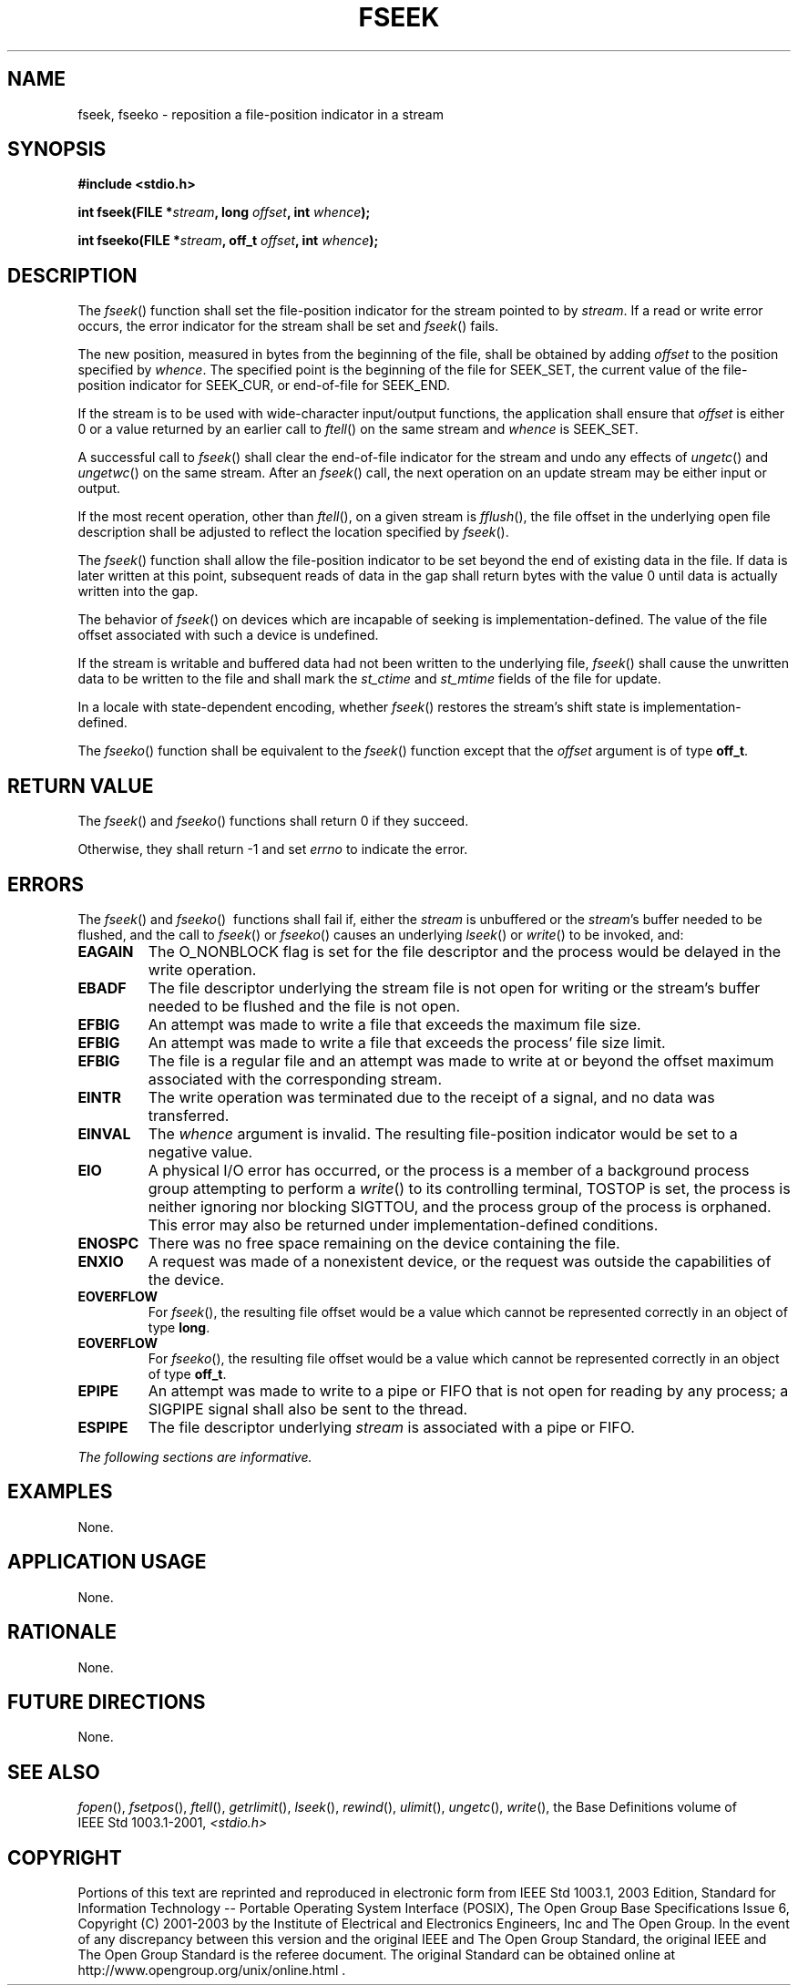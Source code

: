 .\" Copyright (c) 2001-2003 The Open Group, All Rights Reserved 
.TH "FSEEK" 3 2003 "IEEE/The Open Group" "POSIX Programmer's Manual"
.\" fseek 
.SH NAME
fseek, fseeko \- reposition a file-position indicator in a stream
.SH SYNOPSIS
.LP
\fB#include <stdio.h>
.br
.sp
int fseek(FILE *\fP\fIstream\fP\fB, long\fP \fIoffset\fP\fB, int\fP
\fIwhence\fP\fB);
.br
\fP
.LP
\fBint fseeko(FILE *\fP\fIstream\fP\fB, off_t\fP \fIoffset\fP\fB,
int\fP \fIwhence\fP\fB);
\fP
\fB
.br
\fP
.SH DESCRIPTION
.LP
The \fIfseek\fP() function shall set the file-position indicator for
the stream pointed to by \fIstream\fP. If a read or write
error occurs, the error indicator for the stream shall be set and
\fIfseek\fP() fails.
.LP
The new position, measured in bytes from the beginning of the file,
shall be obtained by adding \fIoffset\fP to the position
specified by \fIwhence\fP. The specified point is the beginning of
the file for SEEK_SET, the current value of the file-position
indicator for SEEK_CUR, or end-of-file for SEEK_END.
.LP
If the stream is to be used with wide-character input/output functions,
the application shall ensure that \fIoffset\fP is
either 0 or a value returned by an earlier call to \fIftell\fP() on
the same stream and
\fIwhence\fP is SEEK_SET.
.LP
A successful call to \fIfseek\fP() shall clear the end-of-file indicator
for the stream and undo any effects of \fIungetc\fP() and \fIungetwc\fP()
on the same stream.
After an \fIfseek\fP() call, the next operation on an update stream
may be either input or output.
.LP
If
the most recent operation, other than \fIftell\fP(), on a given stream
is \fIfflush\fP(), the file offset in the underlying open file description
shall be adjusted to
reflect the location specified by \fIfseek\fP().
.LP
The \fIfseek\fP() function shall allow the file-position indicator
to be set beyond the end of existing data in the file. If
data is later written at this point, subsequent reads of data in the
gap shall return bytes with the value 0 until data is actually
written into the gap.
.LP
The behavior of \fIfseek\fP() on devices which are incapable of seeking
is implementation-defined. The value of the file offset
associated with such a device is undefined.
.LP
If the stream is writable and buffered data had not been written to
the underlying file, \fIfseek\fP() shall cause the
unwritten data to be written to the file and shall mark the \fIst_ctime\fP
and \fIst_mtime\fP fields of the file for update.
.LP
In a locale with state-dependent encoding, whether \fIfseek\fP() restores
the stream's shift state is
implementation-defined.
.LP
The \fIfseeko\fP() function shall be equivalent to the \fIfseek\fP()
function except that the \fIoffset\fP argument is of
type \fBoff_t\fP. 
.SH RETURN VALUE
.LP
The \fIfseek\fP()  and \fIfseeko\fP()  functions
shall return 0 if they succeed.
.LP
Otherwise, they shall return -1 and set \fIerrno\fP to indicate the
error. 
.SH ERRORS
.LP
The \fIfseek\fP()  and \fIfseeko\fP() 
\ functions shall fail if,  either the \fIstream\fP is unbuffered
or the \fIstream\fP's buffer needed to be flushed, and
the call to \fIfseek\fP() or \fIfseeko\fP() causes an underlying \fIlseek\fP()
or \fIwrite\fP() to be invoked, and: 
.TP 7
.B EAGAIN
The O_NONBLOCK flag is set for the file descriptor and the process
would be delayed in the write operation. 
.TP 7
.B EBADF
The file descriptor underlying the stream file is not open for writing
or the stream's buffer needed to be flushed and the file is
not open. 
.TP 7
.B EFBIG
An
attempt was made to write a file that exceeds the maximum file size.
.TP 7
.B EFBIG
An attempt was made to write a file that exceeds the process' file
size limit. 
.TP 7
.B EFBIG
The file is a regular file and an attempt was made to write at or
beyond the offset maximum associated with the corresponding
stream. 
.TP 7
.B EINTR
The write operation was terminated due to the receipt of a signal,
and no data was transferred. 
.TP 7
.B EINVAL
The \fIwhence\fP argument is invalid. The resulting file-position
indicator would be set to a negative value. 
.TP 7
.B EIO
A
physical I/O error has occurred, or the process is a member of a background
process group attempting to perform a \fIwrite\fP() to its controlling
terminal, TOSTOP is set, the process is neither ignoring nor
blocking SIGTTOU, and the process group of the process is orphaned.
This error may also be returned under implementation-defined
conditions. 
.TP 7
.B ENOSPC
There was no free space remaining on the device containing the file.
.TP 7
.B ENXIO
A
request was made of a nonexistent device, or the request was outside
the capabilities of the device. 
.TP 7
.B EOVERFLOW
For \fIfseek\fP(), the resulting file offset would be a value which
cannot be represented correctly in an object of type
\fBlong\fP. 
.TP 7
.B EOVERFLOW
For \fIfseeko\fP(), the resulting file offset would be a value which
cannot be represented correctly in an object of type
\fBoff_t\fP. 
.TP 7
.B EPIPE
An
attempt was made to write to a pipe or FIFO that is not open for reading
by any process; a SIGPIPE signal shall also be sent to the
thread. 
.TP 7
.B ESPIPE
The file descriptor underlying \fIstream\fP is associated with a pipe
or FIFO. 
.sp
.LP
\fIThe following sections are informative.\fP
.SH EXAMPLES
.LP
None.
.SH APPLICATION USAGE
.LP
None.
.SH RATIONALE
.LP
None.
.SH FUTURE DIRECTIONS
.LP
None.
.SH SEE ALSO
.LP
\fIfopen\fP(), \fIfsetpos\fP(), \fIftell\fP(),
\fIgetrlimit\fP(), \fIlseek\fP(), \fIrewind\fP(), \fIulimit\fP(),
\fIungetc\fP(), \fIwrite\fP(), the Base Definitions volume of
IEEE\ Std\ 1003.1-2001, \fI<stdio.h>\fP
.SH COPYRIGHT
Portions of this text are reprinted and reproduced in electronic form
from IEEE Std 1003.1, 2003 Edition, Standard for Information Technology
-- Portable Operating System Interface (POSIX), The Open Group Base
Specifications Issue 6, Copyright (C) 2001-2003 by the Institute of
Electrical and Electronics Engineers, Inc and The Open Group. In the
event of any discrepancy between this version and the original IEEE and
The Open Group Standard, the original IEEE and The Open Group Standard
is the referee document. The original Standard can be obtained online at
http://www.opengroup.org/unix/online.html .

